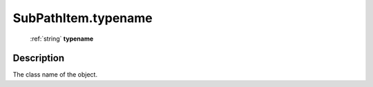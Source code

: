 .. _SubPathItem.typename:

================================================
SubPathItem.typename
================================================

   :ref:`string` **typename**


Description
-----------

The class name of the object.

